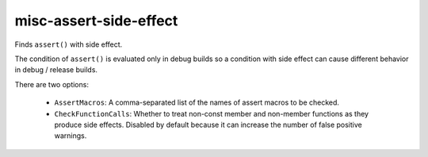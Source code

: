 misc-assert-side-effect
=======================


Finds ``assert()`` with side effect.

The condition of ``assert()`` is evaluated only in debug builds so a
condition with side effect can cause different behavior in debug / release
builds.

There are two options:

  - ``AssertMacros``: A comma-separated list of the names of assert macros to
    be checked.
  - ``CheckFunctionCalls``: Whether to treat non-const member and non-member
    functions as they produce side effects. Disabled by default because it
    can increase the number of false positive warnings.
